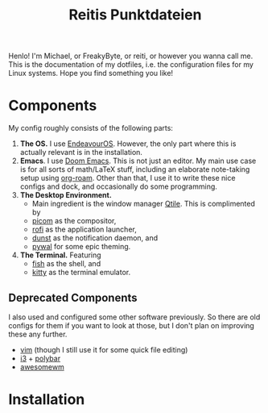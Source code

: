 #+title: Reitis Punktdateien
#+export_file_name: _index
#+PROPERTY: header-args :export_hugo_type homepage
#+hugo_tags: homepage

Henlo! I'm Michael, or FreakyByte, or reiti, or however you wanna call me. This is the documentation of my dotfiles, i.e. the configuration files for my Linux systems. Hope you find something you like!

* Components
My config roughly consists of the following parts:
1. *The OS.* I use [[https://endeavouros.com/][EndeavourOS]]. However, the only part where this is actually relevant is in the installation.
2. *Emacs*. I use [[https://github.com/doomemacs/doomemacs][Doom Emacs]]. This is not just an editor. My main use case is for all sorts of math/LaTeX stuff, including an elaborate note-taking setup using [[https://www.orgroam.com/][org-roam]]. Other than that, I use it to write these nice configs and dock, and occasionally do some programming.
3. *The Desktop Environment.*
   - Main ingredient is the window manager [[https://qtile.org/][Qtile]]. This is complimented by
   - [[https://github.com/yshui/picom][picom]] as the compositor,
   - [[https://github.com/davatorium/rofi][rofi]] as the application launcher,
   - [[https://github.com/dunst-project/dunst][dunst]] as the notification daemon, and
   - [[https://github.com/dylanaraps/pywal][pywal]] for some epic theming.
4. *The Terminal.* Featuring
   - [[https://fishshell.com/][fish]] as the shell, and
   - [[https://sw.kovidgoyal.net/kitty/][kitty]] as the terminal emulator.

** Deprecated Components
I also used and configured some other software previously. So there are old configs for them if you want to look at those, but I don't plan on improving these any further.
- [[https://www.vim.org/][vim]] (though I still use it for some quick file editing)
- [[https://i3wm.org/][i3]] + [[https://github.com/polybar/polybar][polybar]]
- [[https://awesomewm.org/][awesomewm]]
* Installation
